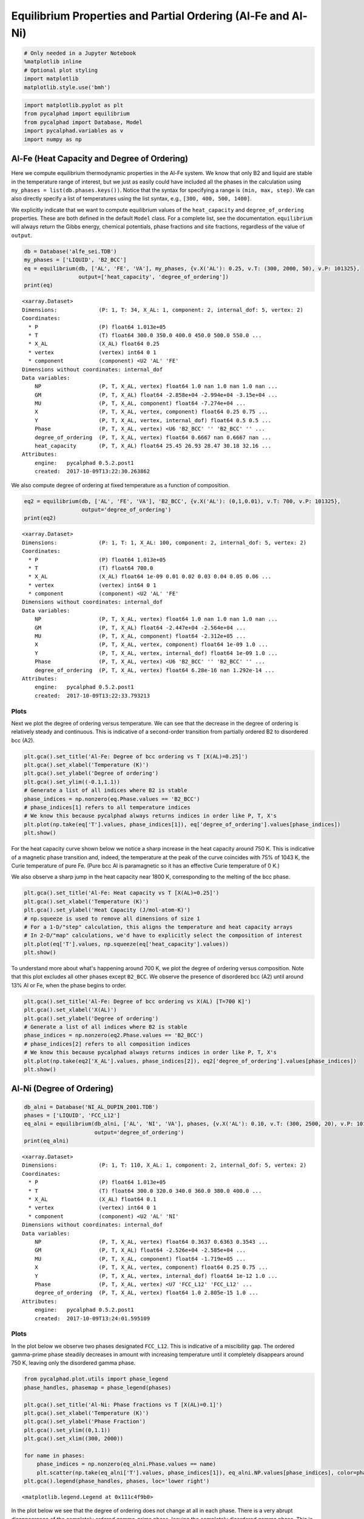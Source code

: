 
Equilibrium Properties and Partial Ordering (Al-Fe and Al-Ni)
=============================================================

.. code:: ipython3

    # Only needed in a Jupyter Notebook
    %matplotlib inline
    # Optional plot styling
    import matplotlib
    matplotlib.style.use('bmh')

.. code:: ipython3

    import matplotlib.pyplot as plt
    from pycalphad import equilibrium
    from pycalphad import Database, Model
    import pycalphad.variables as v
    import numpy as np

Al-Fe (Heat Capacity and Degree of Ordering)
--------------------------------------------

Here we compute equilibrium thermodynamic properties in the Al-Fe
system. We know that only B2 and liquid are stable in the temperature
range of interest, but we just as easily could have included all the
phases in the calculation using ``my_phases = list(db.phases.keys())``.
Notice that the syntax for specifying a range is ``(min, max, step)``.
We can also directly specify a list of temperatures using the list
syntax, e.g., ``[300, 400, 500, 1400]``.

We explicitly indicate that we want to compute equilibrium values of the
``heat_capacity`` and ``degree_of_ordering`` properties. These are both
defined in the default ``Model`` class. For a complete list, see the
documentation. ``equilibrium`` will always return the Gibbs energy,
chemical potentials, phase fractions and site fractions, regardless of
the value of ``output``.

.. code:: ipython3

    db = Database('alfe_sei.TDB')
    my_phases = ['LIQUID', 'B2_BCC']
    eq = equilibrium(db, ['AL', 'FE', 'VA'], my_phases, {v.X('AL'): 0.25, v.T: (300, 2000, 50), v.P: 101325},
                     output=['heat_capacity', 'degree_of_ordering'])
    print(eq)


.. parsed-literal::

    <xarray.Dataset>
    Dimensions:             (P: 1, T: 34, X_AL: 1, component: 2, internal_dof: 5, vertex: 2)
    Coordinates:
      * P                   (P) float64 1.013e+05
      * T                   (T) float64 300.0 350.0 400.0 450.0 500.0 550.0 ...
      * X_AL                (X_AL) float64 0.25
      * vertex              (vertex) int64 0 1
      * component           (component) <U2 'AL' 'FE'
    Dimensions without coordinates: internal_dof
    Data variables:
        NP                  (P, T, X_AL, vertex) float64 1.0 nan 1.0 nan 1.0 nan ...
        GM                  (P, T, X_AL) float64 -2.858e+04 -2.994e+04 -3.15e+04 ...
        MU                  (P, T, X_AL, component) float64 -7.274e+04 ...
        X                   (P, T, X_AL, vertex, component) float64 0.25 0.75 ...
        Y                   (P, T, X_AL, vertex, internal_dof) float64 0.5 0.5 ...
        Phase               (P, T, X_AL, vertex) <U6 'B2_BCC' '' 'B2_BCC' '' ...
        degree_of_ordering  (P, T, X_AL, vertex) float64 0.6667 nan 0.6667 nan ...
        heat_capacity       (P, T, X_AL) float64 25.45 26.93 28.47 30.18 32.16 ...
    Attributes:
        engine:   pycalphad 0.5.2.post1
        created:  2017-10-09T13:22:30.263862


We also compute degree of ordering at fixed temperature as a function of
composition.

.. code:: ipython3

    eq2 = equilibrium(db, ['AL', 'FE', 'VA'], 'B2_BCC', {v.X('AL'): (0,1,0.01), v.T: 700, v.P: 101325},
                      output='degree_of_ordering')
    print(eq2)


.. parsed-literal::

    <xarray.Dataset>
    Dimensions:             (P: 1, T: 1, X_AL: 100, component: 2, internal_dof: 5, vertex: 2)
    Coordinates:
      * P                   (P) float64 1.013e+05
      * T                   (T) float64 700.0
      * X_AL                (X_AL) float64 1e-09 0.01 0.02 0.03 0.04 0.05 0.06 ...
      * vertex              (vertex) int64 0 1
      * component           (component) <U2 'AL' 'FE'
    Dimensions without coordinates: internal_dof
    Data variables:
        NP                  (P, T, X_AL, vertex) float64 1.0 nan 1.0 nan 1.0 nan ...
        GM                  (P, T, X_AL) float64 -2.447e+04 -2.564e+04 ...
        MU                  (P, T, X_AL, component) float64 -2.312e+05 ...
        X                   (P, T, X_AL, vertex, component) float64 1e-09 1.0 ...
        Y                   (P, T, X_AL, vertex, internal_dof) float64 1e-09 1.0 ...
        Phase               (P, T, X_AL, vertex) <U6 'B2_BCC' '' 'B2_BCC' '' ...
        degree_of_ordering  (P, T, X_AL, vertex) float64 6.28e-16 nan 1.292e-14 ...
    Attributes:
        engine:   pycalphad 0.5.2.post1
        created:  2017-10-09T13:22:33.793213


Plots
~~~~~

Next we plot the degree of ordering versus temperature. We can see that
the decrease in the degree of ordering is relatively steady and
continuous. This is indicative of a second-order transition from
partially ordered B2 to disordered bcc (A2).

.. code:: ipython3

    plt.gca().set_title('Al-Fe: Degree of bcc ordering vs T [X(AL)=0.25]')
    plt.gca().set_xlabel('Temperature (K)')
    plt.gca().set_ylabel('Degree of ordering')
    plt.gca().set_ylim((-0.1,1.1))
    # Generate a list of all indices where B2 is stable
    phase_indices = np.nonzero(eq.Phase.values == 'B2_BCC')
    # phase_indices[1] refers to all temperature indices
    # We know this because pycalphad always returns indices in order like P, T, X's
    plt.plot(np.take(eq['T'].values, phase_indices[1]), eq['degree_of_ordering'].values[phase_indices])
    plt.show()



.. image:: EquilibriumWithOrdering_files/EquilibriumWithOrdering_8_0.png


For the heat capacity curve shown below we notice a sharp increase in
the heat capacity around 750 K. This is indicative of a magnetic phase
transition and, indeed, the temperature at the peak of the curve
coincides with 75% of 1043 K, the Curie temperature of pure Fe. (Pure
bcc Al is paramagnetic so it has an effective Curie temperature of 0 K.)

We also observe a sharp jump in the heat capacity near 1800 K,
corresponding to the melting of the bcc phase.

.. code:: ipython3

    plt.gca().set_title('Al-Fe: Heat capacity vs T [X(AL)=0.25]')
    plt.gca().set_xlabel('Temperature (K)')
    plt.gca().set_ylabel('Heat Capacity (J/mol-atom-K)')
    # np.squeeze is used to remove all dimensions of size 1
    # For a 1-D/"step" calculation, this aligns the temperature and heat capacity arrays
    # In 2-D/"map" calculations, we'd have to explicitly select the composition of interest
    plt.plot(eq['T'].values, np.squeeze(eq['heat_capacity'].values))
    plt.show()



.. image:: EquilibriumWithOrdering_files/EquilibriumWithOrdering_10_0.png


To understand more about what's happening around 700 K, we plot the
degree of ordering versus composition. Note that this plot excludes all
other phases except ``B2_BCC``. We observe the presence of disordered
bcc (A2) until around 13% Al or Fe, when the phase begins to order.

.. code:: ipython3

    plt.gca().set_title('Al-Fe: Degree of bcc ordering vs X(AL) [T=700 K]')
    plt.gca().set_xlabel('X(AL)')
    plt.gca().set_ylabel('Degree of ordering')
    # Generate a list of all indices where B2 is stable
    phase_indices = np.nonzero(eq2.Phase.values == 'B2_BCC')
    # phase_indices[2] refers to all composition indices
    # We know this because pycalphad always returns indices in order like P, T, X's
    plt.plot(np.take(eq2['X_AL'].values, phase_indices[2]), eq2['degree_of_ordering'].values[phase_indices])
    plt.show()



.. image:: EquilibriumWithOrdering_files/EquilibriumWithOrdering_12_0.png


Al-Ni (Degree of Ordering)
--------------------------

.. code:: ipython3

    db_alni = Database('NI_AL_DUPIN_2001.TDB')
    phases = ['LIQUID', 'FCC_L12']
    eq_alni = equilibrium(db_alni, ['AL', 'NI', 'VA'], phases, {v.X('AL'): 0.10, v.T: (300, 2500, 20), v.P: 101325},
                          output='degree_of_ordering')
    print(eq_alni)


.. parsed-literal::

    <xarray.Dataset>
    Dimensions:             (P: 1, T: 110, X_AL: 1, component: 2, internal_dof: 5, vertex: 2)
    Coordinates:
      * P                   (P) float64 1.013e+05
      * T                   (T) float64 300.0 320.0 340.0 360.0 380.0 400.0 ...
      * X_AL                (X_AL) float64 0.1
      * vertex              (vertex) int64 0 1
      * component           (component) <U2 'AL' 'NI'
    Dimensions without coordinates: internal_dof
    Data variables:
        NP                  (P, T, X_AL, vertex) float64 0.3637 0.6363 0.3543 ...
        GM                  (P, T, X_AL) float64 -2.526e+04 -2.585e+04 ...
        MU                  (P, T, X_AL, component) float64 -1.719e+05 ...
        X                   (P, T, X_AL, vertex, component) float64 0.25 0.75 ...
        Y                   (P, T, X_AL, vertex, internal_dof) float64 1e-12 1.0 ...
        Phase               (P, T, X_AL, vertex) <U7 'FCC_L12' 'FCC_L12' ...
        degree_of_ordering  (P, T, X_AL, vertex) float64 1.0 2.805e-15 1.0 ...
    Attributes:
        engine:   pycalphad 0.5.2.post1
        created:  2017-10-09T13:24:01.595109


Plots
~~~~~

In the plot below we observe two phases designated ``FCC_L12``. This is
indicative of a miscibility gap. The ordered gamma-prime phase steadily
decreases in amount with increasing temperature until it completely
disappears around 750 K, leaving only the disordered gamma phase.

.. code:: ipython3

    from pycalphad.plot.utils import phase_legend
    phase_handles, phasemap = phase_legend(phases)
    
    plt.gca().set_title('Al-Ni: Phase fractions vs T [X(AL)=0.1]')
    plt.gca().set_xlabel('Temperature (K)')
    plt.gca().set_ylabel('Phase Fraction')
    plt.gca().set_ylim((0,1.1))
    plt.gca().set_xlim((300, 2000))
    
    for name in phases:
        phase_indices = np.nonzero(eq_alni.Phase.values == name)
        plt.scatter(np.take(eq_alni['T'].values, phase_indices[1]), eq_alni.NP.values[phase_indices], color=phasemap[name])
    plt.gca().legend(phase_handles, phases, loc='lower right')




.. parsed-literal::

    <matplotlib.legend.Legend at 0x111c4f9b0>




.. image:: EquilibriumWithOrdering_files/EquilibriumWithOrdering_16_1.png


In the plot below we see that the degree of ordering does not change at
all in each phase. There is a very abrupt disappearance of the
completely ordered gamma-prime phase, leaving the completely disordered
gamma phase. This is a first-order phase transition.

.. code:: ipython3

    plt.gca().set_title('Al-Ni: Degree of fcc ordering vs T [X(AL)=0.1]')
    plt.gca().set_xlabel('Temperature (K)')
    plt.gca().set_ylabel('Degree of ordering')
    plt.gca().set_ylim((-0.1,1.1))
    # Generate a list of all indices where FCC_L12 is stable and ordered
    L12_phase_indices = np.nonzero(np.logical_and((eq_alni.Phase.values == 'FCC_L12'),
                                                  (eq_alni.degree_of_ordering.values > 0.01)))
    # Generate a list of all indices where FCC_L12 is stable and disordered
    fcc_phase_indices = np.nonzero(np.logical_and((eq_alni.Phase.values == 'FCC_L12'),
                                                  (eq_alni.degree_of_ordering.values <= 0.01)))
    # phase_indices[1] refers to all temperature indices
    # We know this because pycalphad always returns indices in order like P, T, X's
    plt.plot(np.take(eq_alni['T'].values, L12_phase_indices[1]), eq_alni['degree_of_ordering'].values[L12_phase_indices],
                label='$\gamma\prime$ (ordered fcc)', color='red')
    plt.plot(np.take(eq_alni['T'].values, fcc_phase_indices[1]), eq_alni['degree_of_ordering'].values[fcc_phase_indices],
                label='$\gamma$ (disordered fcc)', color='blue')
    plt.legend()
    plt.show()



.. image:: EquilibriumWithOrdering_files/EquilibriumWithOrdering_18_0.png


